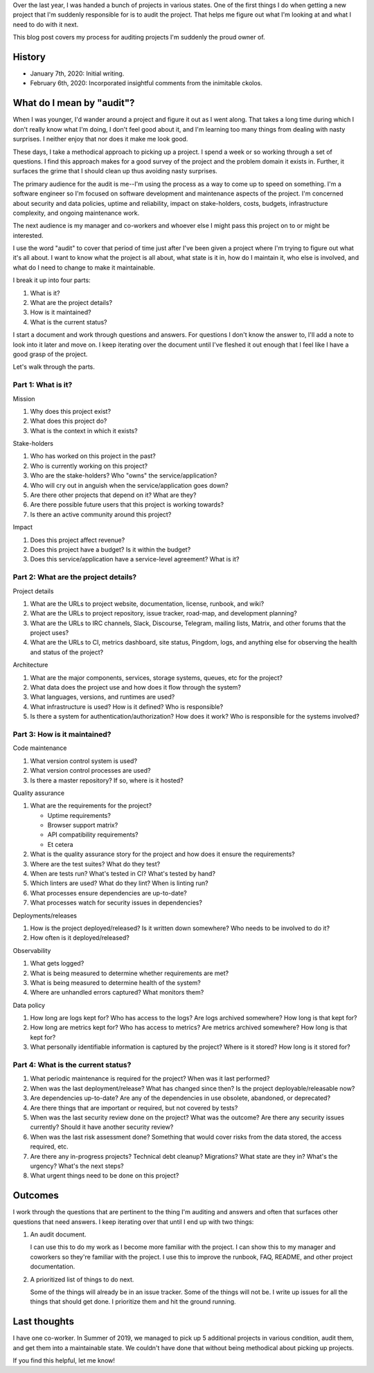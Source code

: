 .. title: How to pick up a project with an audit
.. slug: auditing_projects
.. date: 2020-01-07 14:00
.. tags: dev, python, mozilla, story

Over the last year, I was handed a bunch of projects in various states.  One of
the first things I do when getting a new project that I'm suddenly responsible
for is to audit the project. That helps me figure out what I'm looking at and
what I need to do with it next.

This blog post covers my process for auditing projects I'm suddenly the proud
owner of.


.. TEASER_END

History
=======

* January 7th, 2020: Initial writing.
* February 6th, 2020: Incorporated insightful comments from the inimitable
  ckolos.


What do I mean by "audit"?
==========================

When I was younger, I'd wander around a project and figure it out as I went
along. That takes a long time during which I don't really know what I'm
doing, I don't feel good about it, and I'm learning too many things from
dealing with nasty surprises. I neither enjoy that nor does it make me look
good.

These days, I take a methodical approach to picking up a project. I spend a
week or so working through a set of questions. I find this approach makes for a
good survey of the project and the problem domain it exists in. Further, it
surfaces the grime that I should clean up thus avoiding nasty surprises.

The primary audience for the audit is me--I'm using the process as a way to
come up to speed on something. I'm a software engineer so I'm focused on
software development and maintenance aspects of the project. I'm concerned
about security and data policies, uptime and reliability, impact on
stake-holders, costs, budgets, infrastructure complexity, and ongoing
maintenance work.

The next audience is my manager and co-workers and whoever else I might pass
this project on to or might be interested.

I use the word "audit" to cover that period of time just after I've been given
a project where I'm trying to figure out what it's all about. I want to know
what the project is all about, what state is it in, how do I maintain it, 
who else is involved, and what do I need to change to make it maintainable.

I break it up into four parts:

1. What is it?
2. What are the project details?
3. How is it maintained?
4. What is the current status?

I start a document and work through questions and answers. For questions I
don't know the answer to, I'll add a note to look into it later and move on. I
keep iterating over the document until I've fleshed it out enough that I feel
like I have a good grasp of the project.

Let's walk through the parts.


Part 1: What is it?
-------------------

Mission

1. Why does this project exist?
2. What does this project do?
3. What is the context in which it exists?

Stake-holders

1. Who has worked on this project in the past?
2. Who is currently working on this project?
3. Who are the stake-holders? Who "owns" the service/application?
4. Who will cry out in anguish when the service/application goes down?
5. Are there other projects that depend on it? What are they?
6. Are there possible future users that this project is working towards?
7. Is there an active community around this project?

Impact

1. Does this project affect revenue?
2. Does this project have a budget? Is it within the budget?
3. Does this service/application have a service-level agreement? What is it?


Part 2: What are the project details?
-------------------------------------

Project details

1. What are the URLs to project website, documentation, license, runbook, and
   wiki?
2. What are the URLs to project repository, issue tracker, road-map, and
   development planning?
3. What are the URLs to IRC channels, Slack, Discourse, Telegram, mailing
   lists, Matrix, and other forums that the project uses?
4. What are the URLs to CI, metrics dashboard, site status, Pingdom, logs, and
   anything else for observing the health and status of the project?

Architecture

1. What are the major components, services, storage systems, queues, etc for
   the project?
2. What data does the project use and how does it flow through the system?
3. What languages, versions, and runtimes are used?
4. What infrastructure is used? How is it defined? Who is responsible?
5. Is there a system for authentication/authorization? How does it work? Who is
   responsible for the systems involved?


Part 3: How is it maintained?
-----------------------------

Code maintenance

1. What version control system is used?
2. What version control processes are used?
3. Is there a master repository? If so, where is it hosted?

Quality assurance

1. What are the requirements for the project?

   * Uptime requirements?
   * Browser support matrix?
   * API compatibility requirements?
   * Et cetera

2. What is the quality assurance story for the project and how does it ensure
   the requirements?
3. Where are the test suites? What do they test?
4. When are tests run? What's tested in CI? What's tested by hand?
5. Which linters are used? What do they lint? When is linting run?
6. What processes ensure dependencies are up-to-date?
7. What processes watch for security issues in dependencies?

Deployments/releases

1. How is the project deployed/released? Is it written down somewhere? Who
   needs to be involved to do it?
2. How often is it deployed/released?

Observability

1. What gets logged?
2. What is being measured to determine whether requirements are met?
3. What is being measured to determine health of the system?
4. Where are unhandled errors captured? What monitors them?

Data policy

1. How long are logs kept for? Who has access to the logs? Are logs archived
   somewhere? How long is that kept for?
2. How long are metrics kept for? Who has access to metrics? Are metrics
   archived somewhere? How long is that kept for?
3. What personally identifiable information is captured by the project? Where
   is it stored? How long is it stored for?


Part 4: What is the current status?
-----------------------------------

1. What periodic maintenance is required for the project? When was it last
   performed?
2. When was the last deployment/release? What has changed since then?  Is the
   project deployable/releasable now?
3. Are dependencies up-to-date? Are any of the dependencies in use obsolete,
   abandoned, or deprecated?
4. Are there things that are important or required, but not covered by tests?
5. When was the last security review done on the project? What was the outcome?
   Are there any security issues currently? Should it have another security
   review?
6. When was the last risk assessment done? Something that would cover risks 
   from the data stored, the access required, etc.
7. Are there any in-progress projects? Technical debt cleanup? Migrations?
   What state are they in? What's the urgency? What's the next steps?
8. What urgent things need to be done on this project?


Outcomes
========

I work through the questions that are pertinent to the thing I'm auditing and
answers and often that surfaces other questions that need answers. I keep iterating
over that until I end up with two things:

1. An audit document.
   
   I can use this to do my work as I become more familiar with the project. I
   can show this to my manager and coworkers so they're familiar with the
   project.  I use this to improve the runbook, FAQ, README, and other project
   documentation.

2. A prioritized list of things to do next.

   Some of the things will already be in an issue tracker. Some of the things
   will not be. I write up issues for all the things that should get done. I
   prioritize them and hit the ground running.


Last thoughts
=============

I have one co-worker. In Summer of 2019, we managed to pick up 5 additional
projects in various condition, audit them, and get them into a maintainable
state. We couldn't have done that without being methodical about picking up
projects.

If you find this helpful, let me know!
